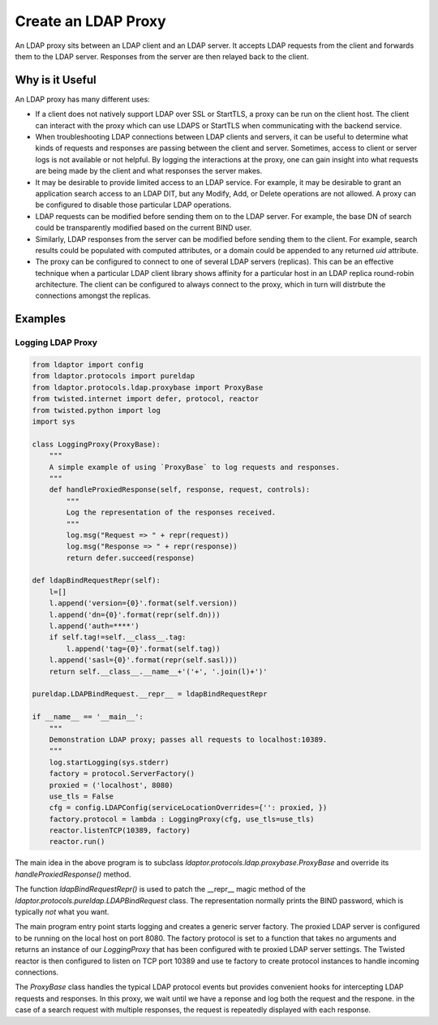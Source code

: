 ====================
Create an LDAP Proxy
====================

An LDAP proxy sits between an LDAP client and an LDAP server.  It accepts LDAP 
requests from the client and forwards them to the LDAP server.  Responses from
the server are then relayed back to the client.

----------------
Why is it Useful
----------------

An LDAP proxy has many different uses:

* If a client does not natively support LDAP over SSL or StartTLS, a proxy
  can be run on the client host.  The client can interact with the proxy
  which can use LDAPS or StartTLS when communicating with the backend
  service.
* When troubleshooting LDAP connections between LDAP clients and servers,
  it can be useful to determine what kinds of requests and responses
  are passing between the client and server.  Sometimes, access to client
  or server logs is not available or not helpful.  By logging the interactions
  at the proxy, one can gain insight into what requests are being made by the
  client and what responses the server makes.
* It may be desirable to provide limited access to an LDAP service.  For 
  example, it may be desirable to grant an application search access to an 
  LDAP DIT, but any Modify, Add, or Delete operations are not allowed.  A
  proxy can be configured to disable those particular LDAP operations.
* LDAP requests can be modified before sending them on to the LDAP server.
  For example, the base DN of search could be transparently modified based
  on the current BIND user.
* Similarly, LDAP responses from the server can be modified before sending 
  them to the client.  For example, search results could be populated with
  computed attributes, or a domain could be appended to any returned `uid`
  attribute.
* The proxy can be configured to connect to one of several LDAP servers
  (replicas).  This can be an effective technique when a particular LDAP
  client library shows affinity for a particular host in an LDAP replica
  round-robin architecture.  The client can be configured to always connect
  to the proxy, which in turn will distrbute the connections amongst the 
  replicas.

--------
Examples
--------

""""""""""""""""""
Logging LDAP Proxy
""""""""""""""""""

.. code-block:: python

    from ldaptor import config
    from ldaptor.protocols import pureldap
    from ldaptor.protocols.ldap.proxybase import ProxyBase
    from twisted.internet import defer, protocol, reactor
    from twisted.python import log
    import sys

    class LoggingProxy(ProxyBase):
        """
        A simple example of using `ProxyBase` to log requests and responses.
        """
        def handleProxiedResponse(self, response, request, controls):
            """
            Log the representation of the responses received.
            """
            log.msg("Request => " + repr(request))
            log.msg("Response => " + repr(response))
            return defer.succeed(response)

    def ldapBindRequestRepr(self):
        l=[]
        l.append('version={0}'.format(self.version))
        l.append('dn={0}'.format(repr(self.dn)))
        l.append('auth=****')
        if self.tag!=self.__class__.tag:
            l.append('tag={0}'.format(self.tag))
        l.append('sasl={0}'.format(repr(self.sasl)))
        return self.__class__.__name__+'('+', '.join(l)+')'

    pureldap.LDAPBindRequest.__repr__ = ldapBindRequestRepr

    if __name__ == '__main__':
        """
        Demonstration LDAP proxy; passes all requests to localhost:10389.
        """
        log.startLogging(sys.stderr)
        factory = protocol.ServerFactory()
        proxied = ('localhost', 8080)
        use_tls = False
        cfg = config.LDAPConfig(serviceLocationOverrides={'': proxied, })
        factory.protocol = lambda : LoggingProxy(cfg, use_tls=use_tls)
        reactor.listenTCP(10389, factory)
        reactor.run()

The main idea in the above program is to subclass 
`ldaptor.protocols.ldap.proxybase.ProxyBase` and override its
`handleProxiedResponse()` method.

The function `ldapBindRequestRepr()` is used to patch the __repr__ magic method
of the `ldaptor.protocols.pureldap.LDAPBindRequest` class.  The representation
normally prints the BIND password, which is typically *not* what you want.

The main program entry point starts logging and creates a generic server factory.
The proxied LDAP server is configured to be running on the local host on port 8080.
The factory protocol is set to a function that takes no arguments and returns an
instance of our `LoggingProxy` that has been configured with te proxied LDAP server 
settings.  The Twisted reactor is then configured to listen on TCP port 10389 and
use te factory to create protocol instances to handle incoming connections.

The `ProxyBase` class handles the typical LDAP protocol events but provides convenient
hooks for intercepting LDAP requests and responses.  In this proxy, we wait until
we have a reponse and log both the request and the respone.  in the case of a search
request with multiple responses, the request is repeatedly displayed with each response.

